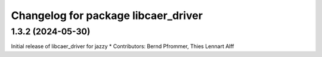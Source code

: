 ^^^^^^^^^^^^^^^^^^^^^^^^^^^^^^^^^^^^
Changelog for package libcaer_driver
^^^^^^^^^^^^^^^^^^^^^^^^^^^^^^^^^^^^

1.3.2 (2024-05-30)
------------------
Initial release of libcaer_driver for jazzy
* Contributors: Bernd Pfrommer, Thies Lennart Alff
